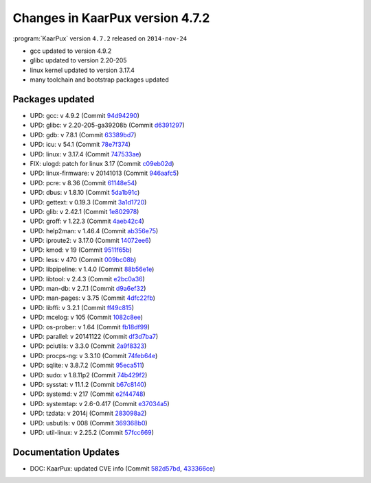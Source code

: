 .. 
   KaarPux: http://kaarpux.kaarposoft.dk
   Copyright (C) 2015: Henrik Kaare Poulsen
   License: http://kaarpux.kaarposoft.dk/license.html

.. _changes_4_7_2:


================================
Changes in KaarPux version 4.7.2
================================


:program:`KaarPux` version ``4.7.2`` released on ``2014-nov-24``

- gcc updated to version 4.9.2

- glibc updated to version 2.20-205

- linux kernel updated to version 3.17.4

- many toolchain and bootstrap packages updated


Packages updated
################

- UPD: gcc: v 4.9.2
  (Commit `94d94290 <http://sourceforge.net/p/kaarpux/code/ci/94d94290544bfc090cd2e8f2a4eafe3483d59a77/>`_)

- UPD: glibc: v 2.20-205-ga39208b
  (Commit `d6391297 <http://sourceforge.net/p/kaarpux/code/ci/d6391297ce8d02a08058fe263ed6fd7cecab36a0/>`_)

- UPD: gdb: v 7.8.1
  (Commit `63389bd7 <http://sourceforge.net/p/kaarpux/code/ci/63389bd7c47e08942e01393edcdc32396a0990a7/>`_)

- UPD: icu: v 54.1
  (Commit `78e7f374 <http://sourceforge.net/p/kaarpux/code/ci/78e7f3746592aa34b5e3acf24ec215ab5c2dcd22/>`_)

- UPD: linux: v 3.17.4
  (Commit `747533ae <http://sourceforge.net/p/kaarpux/code/ci/747533aef2348067603ab84718a2ae8c02e70951/>`_)

- FIX: ulogd: patch for linux 3.17
  (Commit `c09eb02d <http://sourceforge.net/p/kaarpux/code/ci/c09eb02d73c534ff8f820aedb8eb76a551c73f57/>`_)

- UPD: linux-firmware: v 20141013
  (Commit `946aafc5 <http://sourceforge.net/p/kaarpux/code/ci/946aafc54c6324d7d4cf37e8c09329f79864e003/>`_)

- UPD: pcre: v 8.36
  (Commit `61148e54 <http://sourceforge.net/p/kaarpux/code/ci/61148e5493df47292919fdee69f50218f9c3cd5d/>`_)

- UPD: dbus: v 1.8.10
  (Commit `5da1b91c <http://sourceforge.net/p/kaarpux/code/ci/5da1b91cea02804b97d739bdee75e825a510a32f/>`_)

- UPD: gettext: v 0.19.3
  (Commit `3a1d1720 <http://sourceforge.net/p/kaarpux/code/ci/3a1d1720502dc69e17c32c177afb3a5418dc48a5/>`_)

- UPD: glib: v 2.42.1
  (Commit `1e802978 <http://sourceforge.net/p/kaarpux/code/ci/1e80297886f0d4b86259c566b632e4839dc091cf/>`_)

- UPD: groff: v 1.22.3
  (Commit `4aeb42c4 <http://sourceforge.net/p/kaarpux/code/ci/4aeb42c40b27e46bfe1dbbcc02b724a047654a6d/>`_)

- UPD: help2man: v 1.46.4
  (Commit `ab356e75 <http://sourceforge.net/p/kaarpux/code/ci/ab356e75a5084b13a2788d0b4f66e8c1201ce683/>`_)

- UPD: iproute2: v 3.17.0
  (Commit `14072ee6 <http://sourceforge.net/p/kaarpux/code/ci/14072ee69a06122570e4429097584f4de577d1a9/>`_)

- UPD: kmod: v 19
  (Commit `9511f65b <http://sourceforge.net/p/kaarpux/code/ci/9511f65b0ee39ac8535dc1dfdf18d06935af6e11/>`_)

- UPD: less: v 470
  (Commit `009bc08b <http://sourceforge.net/p/kaarpux/code/ci/009bc08b7f7eb57f915ca049076d384512a70c1b/>`_)

- UPD: libpipeline: v 1.4.0
  (Commit `88b56e1e <http://sourceforge.net/p/kaarpux/code/ci/88b56e1e46ffe8ec2c69731f359641360a45ec31/>`_)

- UPD: libtool: v 2.4.3
  (Commit `e2bc0a36 <http://sourceforge.net/p/kaarpux/code/ci/e2bc0a36bf31cefdc72b9ef90baf4766c7a8989b/>`_)

- UPD: man-db: v 2.7.1
  (Commit `d9a6ef32 <http://sourceforge.net/p/kaarpux/code/ci/d9a6ef32f4c1fcdce184f60716a12ddfc2b01038/>`_)

- UPD: man-pages: v 3.75
  (Commit `4dfc22fb <http://sourceforge.net/p/kaarpux/code/ci/4dfc22fbe664958f735624dab22575750b5e03f5/>`_)

- UPD: libffi: v 3.2.1
  (Commit `ff49c815 <http://sourceforge.net/p/kaarpux/code/ci/ff49c8151d0558c7dfcfc37394e8a99b3fa5b486/>`_)

- UPD: mcelog: v 105
  (Commit `1082c8ee <http://sourceforge.net/p/kaarpux/code/ci/1082c8ee36b1b197af551fe108d640e2b57d2769/>`_)

- UPD: os-prober: v 1.64
  (Commit `fb18df99 <http://sourceforge.net/p/kaarpux/code/ci/fb18df99506fd0b231c77e76a98d437886574e0f/>`_)

- UPD: parallel: v 20141122
  (Commit `df3d7ba7 <http://sourceforge.net/p/kaarpux/code/ci/df3d7ba7663544c3a9fd41deba352b4be73c4cf5/>`_)

- UPD: pciutils: v 3.3.0
  (Commit `2a9f8323 <http://sourceforge.net/p/kaarpux/code/ci/2a9f832362b63bf91da3f6d8de4e2319fb96c4ad/>`_)

- UPD: procps-ng: v 3.3.10
  (Commit `74feb64e <http://sourceforge.net/p/kaarpux/code/ci/74feb64e8016a1357f359116a7b603dc646411bf/>`_)

- UPD: sqlite: v 3.8.7.2
  (Commit `95eca511 <http://sourceforge.net/p/kaarpux/code/ci/95eca5110da8d52c4de329749e28fa2fc6eb9758/>`_)

- UPD: sudo: v 1.8.11p2
  (Commit `74b429f2 <http://sourceforge.net/p/kaarpux/code/ci/74b429f2c545f9e9f28e3f0855519b39ec21b6c2/>`_)

- UPD: sysstat: v 11.1.2
  (Commit `b67c8140 <http://sourceforge.net/p/kaarpux/code/ci/b67c8140ceee9596d6de32bc98ed46ae82d794d0/>`_)

- UPD: systemd: v 217
  (Commit `e2f44748 <http://sourceforge.net/p/kaarpux/code/ci/e2f4474825cad9de8fb78d5059b062dc7d9d6afb/>`_)

- UPD: systemtap: v 2.6-0.417
  (Commit `e37034a5 <http://sourceforge.net/p/kaarpux/code/ci/e37034a54e2ac28d0723848cb0857a0013c4d64a/>`_)

- UPD: tzdata: v 2014j
  (Commit `283098a2 <http://sourceforge.net/p/kaarpux/code/ci/283098a2f681c44a199918b66a506f54318708f4/>`_)

- UPD: usbutils: v 008
  (Commit `369368b0 <http://sourceforge.net/p/kaarpux/code/ci/369368b08e9ad4cbce92ba3b776f9dcbbde8cc92/>`_)

- UPD: util-linux: v 2.25.2
  (Commit `57fcc669 <http://sourceforge.net/p/kaarpux/code/ci/57fcc66927f6cd0a2861b941f6bad06a86cd41f1/>`_)


Documentation Updates
#####################

- DOC: KaarPux: updated CVE info
  (Commit `582d57bd <http://sourceforge.net/p/kaarpux/code/ci/582d57bd53e101e7d467f9522cf71b7b131bfeab/>`_,
  `433366ce <http://sourceforge.net/p/kaarpux/code/ci/433366ce97ee7dcaead54ca74fe371591149e4d8/>`_)



